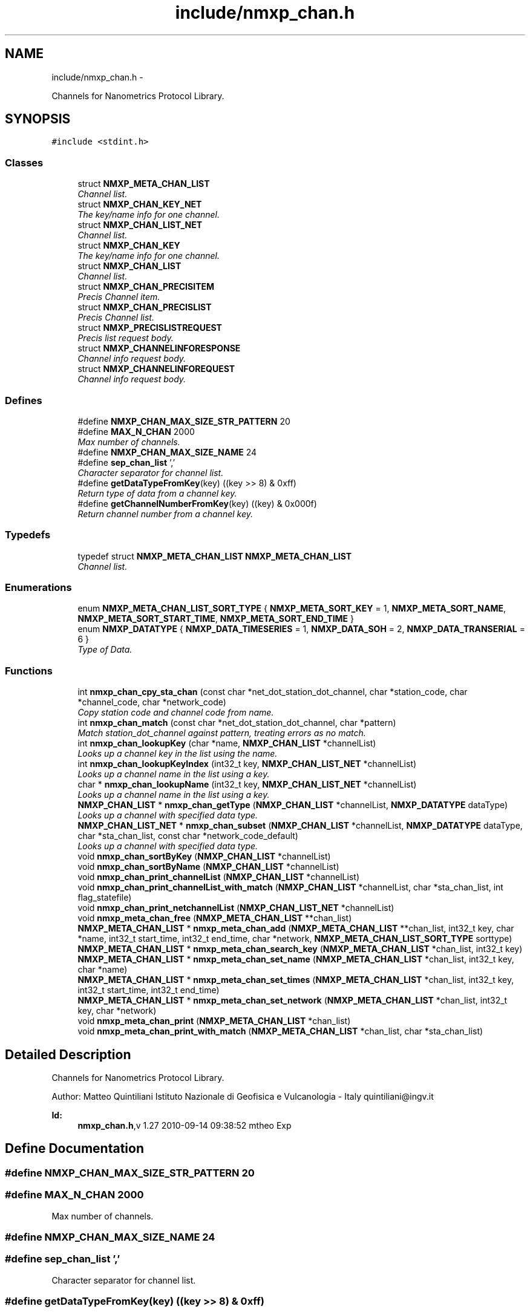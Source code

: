 .TH "include/nmxp_chan.h" 3 "Mon Jan 24 2011" "Version 1.2.4" "libnmxp" \" -*- nroff -*-
.ad l
.nh
.SH NAME
include/nmxp_chan.h \- 
.PP
Channels for Nanometrics Protocol Library.  

.SH SYNOPSIS
.br
.PP
\fC#include <stdint.h>\fP
.br

.SS "Classes"

.in +1c
.ti -1c
.RI "struct \fBNMXP_META_CHAN_LIST\fP"
.br
.RI "\fIChannel list. \fP"
.ti -1c
.RI "struct \fBNMXP_CHAN_KEY_NET\fP"
.br
.RI "\fIThe key/name info for one channel. \fP"
.ti -1c
.RI "struct \fBNMXP_CHAN_LIST_NET\fP"
.br
.RI "\fIChannel list. \fP"
.ti -1c
.RI "struct \fBNMXP_CHAN_KEY\fP"
.br
.RI "\fIThe key/name info for one channel. \fP"
.ti -1c
.RI "struct \fBNMXP_CHAN_LIST\fP"
.br
.RI "\fIChannel list. \fP"
.ti -1c
.RI "struct \fBNMXP_CHAN_PRECISITEM\fP"
.br
.RI "\fIPrecis Channel item. \fP"
.ti -1c
.RI "struct \fBNMXP_CHAN_PRECISLIST\fP"
.br
.RI "\fIPrecis Channel list. \fP"
.ti -1c
.RI "struct \fBNMXP_PRECISLISTREQUEST\fP"
.br
.RI "\fIPrecis list request body. \fP"
.ti -1c
.RI "struct \fBNMXP_CHANNELINFORESPONSE\fP"
.br
.RI "\fIChannel info request body. \fP"
.ti -1c
.RI "struct \fBNMXP_CHANNELINFOREQUEST\fP"
.br
.RI "\fIChannel info request body. \fP"
.in -1c
.SS "Defines"

.in +1c
.ti -1c
.RI "#define \fBNMXP_CHAN_MAX_SIZE_STR_PATTERN\fP   20"
.br
.ti -1c
.RI "#define \fBMAX_N_CHAN\fP   2000"
.br
.RI "\fIMax number of channels. \fP"
.ti -1c
.RI "#define \fBNMXP_CHAN_MAX_SIZE_NAME\fP   24"
.br
.ti -1c
.RI "#define \fBsep_chan_list\fP   ','"
.br
.RI "\fICharacter separator for channel list. \fP"
.ti -1c
.RI "#define \fBgetDataTypeFromKey\fP(key)   ((key >> 8) & 0xff)"
.br
.RI "\fIReturn type of data from a channel key. \fP"
.ti -1c
.RI "#define \fBgetChannelNumberFromKey\fP(key)   ((key) & 0x000f)"
.br
.RI "\fIReturn channel number from a channel key. \fP"
.in -1c
.SS "Typedefs"

.in +1c
.ti -1c
.RI "typedef struct \fBNMXP_META_CHAN_LIST\fP \fBNMXP_META_CHAN_LIST\fP"
.br
.RI "\fIChannel list. \fP"
.in -1c
.SS "Enumerations"

.in +1c
.ti -1c
.RI "enum \fBNMXP_META_CHAN_LIST_SORT_TYPE\fP { \fBNMXP_META_SORT_KEY\fP =  1, \fBNMXP_META_SORT_NAME\fP, \fBNMXP_META_SORT_START_TIME\fP, \fBNMXP_META_SORT_END_TIME\fP }"
.br
.ti -1c
.RI "enum \fBNMXP_DATATYPE\fP { \fBNMXP_DATA_TIMESERIES\fP =  1, \fBNMXP_DATA_SOH\fP =  2, \fBNMXP_DATA_TRANSERIAL\fP =  6 }"
.br
.RI "\fIType of Data. \fP"
.in -1c
.SS "Functions"

.in +1c
.ti -1c
.RI "int \fBnmxp_chan_cpy_sta_chan\fP (const char *net_dot_station_dot_channel, char *station_code, char *channel_code, char *network_code)"
.br
.RI "\fICopy station code and channel code from name. \fP"
.ti -1c
.RI "int \fBnmxp_chan_match\fP (const char *net_dot_station_dot_channel, char *pattern)"
.br
.RI "\fIMatch station_dot_channel against pattern, treating errors as no match. \fP"
.ti -1c
.RI "int \fBnmxp_chan_lookupKey\fP (char *name, \fBNMXP_CHAN_LIST\fP *channelList)"
.br
.RI "\fILooks up a channel key in the list using the name. \fP"
.ti -1c
.RI "int \fBnmxp_chan_lookupKeyIndex\fP (int32_t key, \fBNMXP_CHAN_LIST_NET\fP *channelList)"
.br
.RI "\fILooks up a channel name in the list using a key. \fP"
.ti -1c
.RI "char * \fBnmxp_chan_lookupName\fP (int32_t key, \fBNMXP_CHAN_LIST_NET\fP *channelList)"
.br
.RI "\fILooks up a channel name in the list using a key. \fP"
.ti -1c
.RI "\fBNMXP_CHAN_LIST\fP * \fBnmxp_chan_getType\fP (\fBNMXP_CHAN_LIST\fP *channelList, \fBNMXP_DATATYPE\fP dataType)"
.br
.RI "\fILooks up a channel with specified data type. \fP"
.ti -1c
.RI "\fBNMXP_CHAN_LIST_NET\fP * \fBnmxp_chan_subset\fP (\fBNMXP_CHAN_LIST\fP *channelList, \fBNMXP_DATATYPE\fP dataType, char *sta_chan_list, const char *network_code_default)"
.br
.RI "\fILooks up a channel with specified data type. \fP"
.ti -1c
.RI "void \fBnmxp_chan_sortByKey\fP (\fBNMXP_CHAN_LIST\fP *channelList)"
.br
.ti -1c
.RI "void \fBnmxp_chan_sortByName\fP (\fBNMXP_CHAN_LIST\fP *channelList)"
.br
.ti -1c
.RI "void \fBnmxp_chan_print_channelList\fP (\fBNMXP_CHAN_LIST\fP *channelList)"
.br
.ti -1c
.RI "void \fBnmxp_chan_print_channelList_with_match\fP (\fBNMXP_CHAN_LIST\fP *channelList, char *sta_chan_list, int flag_statefile)"
.br
.ti -1c
.RI "void \fBnmxp_chan_print_netchannelList\fP (\fBNMXP_CHAN_LIST_NET\fP *channelList)"
.br
.ti -1c
.RI "void \fBnmxp_meta_chan_free\fP (\fBNMXP_META_CHAN_LIST\fP **chan_list)"
.br
.ti -1c
.RI "\fBNMXP_META_CHAN_LIST\fP * \fBnmxp_meta_chan_add\fP (\fBNMXP_META_CHAN_LIST\fP **chan_list, int32_t key, char *name, int32_t start_time, int32_t end_time, char *network, \fBNMXP_META_CHAN_LIST_SORT_TYPE\fP sorttype)"
.br
.ti -1c
.RI "\fBNMXP_META_CHAN_LIST\fP * \fBnmxp_meta_chan_search_key\fP (\fBNMXP_META_CHAN_LIST\fP *chan_list, int32_t key)"
.br
.ti -1c
.RI "\fBNMXP_META_CHAN_LIST\fP * \fBnmxp_meta_chan_set_name\fP (\fBNMXP_META_CHAN_LIST\fP *chan_list, int32_t key, char *name)"
.br
.ti -1c
.RI "\fBNMXP_META_CHAN_LIST\fP * \fBnmxp_meta_chan_set_times\fP (\fBNMXP_META_CHAN_LIST\fP *chan_list, int32_t key, int32_t start_time, int32_t end_time)"
.br
.ti -1c
.RI "\fBNMXP_META_CHAN_LIST\fP * \fBnmxp_meta_chan_set_network\fP (\fBNMXP_META_CHAN_LIST\fP *chan_list, int32_t key, char *network)"
.br
.ti -1c
.RI "void \fBnmxp_meta_chan_print\fP (\fBNMXP_META_CHAN_LIST\fP *chan_list)"
.br
.ti -1c
.RI "void \fBnmxp_meta_chan_print_with_match\fP (\fBNMXP_META_CHAN_LIST\fP *chan_list, char *sta_chan_list)"
.br
.in -1c
.SH "Detailed Description"
.PP 
Channels for Nanometrics Protocol Library. 

Author: Matteo Quintiliani Istituto Nazionale di Geofisica e Vulcanologia - Italy quintiliani@ingv.it
.PP
\fBId:\fP
.RS 4
\fBnmxp_chan.h\fP,v 1.27 2010-09-14 09:38:52 mtheo Exp 
.RE
.PP

.SH "Define Documentation"
.PP 
.SS "#define NMXP_CHAN_MAX_SIZE_STR_PATTERN   20"
.SS "#define MAX_N_CHAN   2000"
.PP
Max number of channels. 
.SS "#define NMXP_CHAN_MAX_SIZE_NAME   24"
.SS "#define sep_chan_list   ','"
.PP
Character separator for channel list. 
.SS "#define getDataTypeFromKey(key)   ((key >> 8) & 0xff)"
.PP
Return type of data from a channel key. 
.SS "#define getChannelNumberFromKey(key)   ((key) & 0x000f)"
.PP
Return channel number from a channel key. 
.SH "Typedef Documentation"
.PP 
.SS "typedef struct \fBNMXP_META_CHAN_LIST\fP  \fBNMXP_META_CHAN_LIST\fP"
.PP
Channel list. 
.SH "Enumeration Type Documentation"
.PP 
.SS "enum \fBNMXP_META_CHAN_LIST_SORT_TYPE\fP"
.PP
\fBEnumerator: \fP
.in +1c
.TP
\fB\fINMXP_META_SORT_KEY \fP\fP
.TP
\fB\fINMXP_META_SORT_NAME \fP\fP
.TP
\fB\fINMXP_META_SORT_START_TIME \fP\fP
.TP
\fB\fINMXP_META_SORT_END_TIME \fP\fP

.SS "enum \fBNMXP_DATATYPE\fP"
.PP
Type of Data. 
.PP
\fBEnumerator: \fP
.in +1c
.TP
\fB\fINMXP_DATA_TIMESERIES \fP\fP
.TP
\fB\fINMXP_DATA_SOH \fP\fP
.TP
\fB\fINMXP_DATA_TRANSERIAL \fP\fP

.SH "Function Documentation"
.PP 
.SS "int nmxp_chan_cpy_sta_chan (const char * net_dot_station_dot_channel, char * station_code, char * channel_code, char * network_code)"
.PP
Copy station code and channel code from name. \fBParameters:\fP
.RS 4
\fInet_dot_station_dot_channel\fP string containing NET.STA.CHAN where NET. is optional 
.br
\fIstation_code\fP Pointer to string for station code 
.br
\fIchannel_code\fP Pointer to string for channel code 
.br
\fInetwork_code\fP Pointer to string for station code
.RE
.PP
\fBWarning:\fP
.RS 4
Parametes can not be NULL!
.RE
.PP
\fBReturn values:\fP
.RS 4
\fI1\fP on success 
.br
\fI0\fP on error 
.RE
.PP

.SS "int nmxp_chan_match (const char * net_dot_station_dot_channel, char * pattern)"
.PP
Match station_dot_channel against pattern, treating errors as no match. \fBParameters:\fP
.RS 4
\fInet_dot_station_dot_channel\fP NET.STA.CHAN format (NET. is optional) 
.br
\fIpattern\fP N1.STA.?HZ or N2.STA.H?Z or STA.HH? or STA.?H? or ....
.RE
.PP
\fBReturn values:\fP
.RS 4
\fI1\fP for match 
.br
\fI0\fP for no match 
.br
\fI-1\fP on error for invalid pattern 
.br
\fI-2\fP on error for invalid station_dot_channel 
.RE
.PP

.SS "int nmxp_chan_lookupKey (char * name, \fBNMXP_CHAN_LIST\fP * channelList)"
.PP
Looks up a channel key in the list using the name. \fBParameters:\fP
.RS 4
\fIname\fP Channel name. 
.br
\fIchannelList\fP Channel list.
.RE
.PP
\fBReturns:\fP
.RS 4
Key of the channel with name. -1 On error. 
.RE
.PP

.SS "int nmxp_chan_lookupKeyIndex (int32_t key, \fBNMXP_CHAN_LIST_NET\fP * channelList)"
.PP
Looks up a channel name in the list using a key. \fBParameters:\fP
.RS 4
\fIkey\fP Channel key. 
.br
\fIchannelList\fP Channel list.
.RE
.PP
\fBReturns:\fP
.RS 4
Index of channel with key. -1 on error. 
.RE
.PP

.SS "char* nmxp_chan_lookupName (int32_t key, \fBNMXP_CHAN_LIST_NET\fP * channelList)"
.PP
Looks up a channel name in the list using a key. \fBParameters:\fP
.RS 4
\fIkey\fP Channel key. 
.br
\fIchannelList\fP Channel list.
.RE
.PP
\fBReturns:\fP
.RS 4
Name of channel with key. NULL on error.
.RE
.PP
\fBWarning:\fP
.RS 4
Returned value will need to be freed! 
.RE
.PP

.SS "\fBNMXP_CHAN_LIST\fP* nmxp_chan_getType (\fBNMXP_CHAN_LIST\fP * channelList, \fBNMXP_DATATYPE\fP dataType)"
.PP
Looks up a channel with specified data type. \fBParameters:\fP
.RS 4
\fIchannelList\fP Channel list. 
.br
\fIdataType\fP Type of channel.
.RE
.PP
\fBReturns:\fP
.RS 4
Channel list with specified dataType. It will need to be freed!
.RE
.PP
\fBWarning:\fP
.RS 4
Returned value will need to be freed! 
.RE
.PP

.SS "\fBNMXP_CHAN_LIST_NET\fP* nmxp_chan_subset (\fBNMXP_CHAN_LIST\fP * channelList, \fBNMXP_DATATYPE\fP dataType, char * sta_chan_list, const char * network_code_default)"
.PP
Looks up a channel with specified data type. \fBParameters:\fP
.RS 4
\fIchannelList\fP Channel list. 
.br
\fIdataType\fP Type of channel. 
.br
\fIsta_chan_list\fP String list of item STA.CHAN, separeted by comma. 
.br
\fInetwork_code_default\fP Default Network code
.RE
.PP
\fBReturns:\fP
.RS 4
Channel list with specified dataType. It will need to be freed!
.RE
.PP
\fBWarning:\fP
.RS 4
Returned value will need to be freed! 
.RE
.PP

.SS "void nmxp_chan_sortByKey (\fBNMXP_CHAN_LIST\fP * channelList)"Sort list by channel key
.PP
\fBParameters:\fP
.RS 4
\fIchannelList\fP Channel List 
.RE
.PP

.SS "void nmxp_chan_sortByName (\fBNMXP_CHAN_LIST\fP * channelList)"Sort list by channel name
.PP
\fBParameters:\fP
.RS 4
\fIchannelList\fP Channel List 
.RE
.PP

.SS "void nmxp_chan_print_channelList (\fBNMXP_CHAN_LIST\fP * channelList)"Print channel information
.PP
\fBParameters:\fP
.RS 4
\fIchannelList\fP Channel List 
.RE
.PP

.SS "void nmxp_chan_print_channelList_with_match (\fBNMXP_CHAN_LIST\fP * channelList, char * sta_chan_list, int flag_statefile)"Print channel information using channel pattern list
.PP
\fBParameters:\fP
.RS 4
\fIchannelList\fP Channel List 
.br
\fIsta_chan_list\fP Channel pattern list 
.br
\fIflag_statefile\fP If it is not zero the output can be redirected to create an input state file. Otherwise a more human readable output. 
.RE
.PP

.SS "void nmxp_chan_print_netchannelList (\fBNMXP_CHAN_LIST_NET\fP * channelList)"Print channel information
.PP
\fBParameters:\fP
.RS 4
\fIchannelList\fP Channel List 
.RE
.PP

.SS "void nmxp_meta_chan_free (\fBNMXP_META_CHAN_LIST\fP ** chan_list)"
.SS "\fBNMXP_META_CHAN_LIST\fP* nmxp_meta_chan_add (\fBNMXP_META_CHAN_LIST\fP ** chan_list, int32_t key, char * name, int32_t start_time, int32_t end_time, char * network, \fBNMXP_META_CHAN_LIST_SORT_TYPE\fP sorttype)"
.SS "\fBNMXP_META_CHAN_LIST\fP* nmxp_meta_chan_search_key (\fBNMXP_META_CHAN_LIST\fP * chan_list, int32_t key)"
.SS "\fBNMXP_META_CHAN_LIST\fP* nmxp_meta_chan_set_name (\fBNMXP_META_CHAN_LIST\fP * chan_list, int32_t key, char * name)"
.SS "\fBNMXP_META_CHAN_LIST\fP* nmxp_meta_chan_set_times (\fBNMXP_META_CHAN_LIST\fP * chan_list, int32_t key, int32_t start_time, int32_t end_time)"
.SS "\fBNMXP_META_CHAN_LIST\fP* nmxp_meta_chan_set_network (\fBNMXP_META_CHAN_LIST\fP * chan_list, int32_t key, char * network)"
.SS "void nmxp_meta_chan_print (\fBNMXP_META_CHAN_LIST\fP * chan_list)"
.SS "void nmxp_meta_chan_print_with_match (\fBNMXP_META_CHAN_LIST\fP * chan_list, char * sta_chan_list)"
.SH "Author"
.PP 
Generated automatically by Doxygen for libnmxp from the source code.
